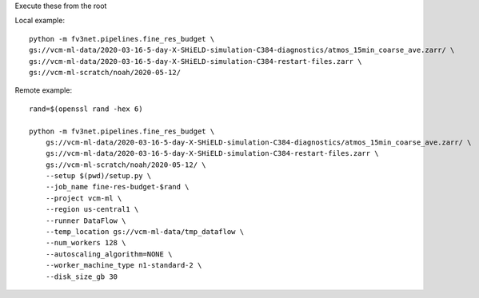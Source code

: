Execute these from the root

Local example::

    python -m fv3net.pipelines.fine_res_budget \
    gs://vcm-ml-data/2020-03-16-5-day-X-SHiELD-simulation-C384-diagnostics/atmos_15min_coarse_ave.zarr/ \
    gs://vcm-ml-data/2020-03-16-5-day-X-SHiELD-simulation-C384-restart-files.zarr \
    gs://vcm-ml-scratch/noah/2020-05-12/



Remote example::

    rand=$(openssl rand -hex 6)

    python -m fv3net.pipelines.fine_res_budget \
        gs://vcm-ml-data/2020-03-16-5-day-X-SHiELD-simulation-C384-diagnostics/atmos_15min_coarse_ave.zarr/ \
        gs://vcm-ml-data/2020-03-16-5-day-X-SHiELD-simulation-C384-restart-files.zarr \
        gs://vcm-ml-scratch/noah/2020-05-12/ \
        --setup $(pwd)/setup.py \
        --job_name fine-res-budget-$rand \
        --project vcm-ml \
        --region us-central1 \
        --runner DataFlow \
        --temp_location gs://vcm-ml-data/tmp_dataflow \
        --num_workers 128 \
        --autoscaling_algorithm=NONE \
        --worker_machine_type n1-standard-2 \
        --disk_size_gb 30

